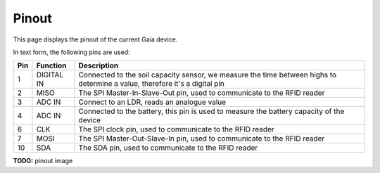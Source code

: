 Pinout
======

This page displays the pinout of the current Gaia device.

In text form, the following pins are used:

=== ========== ===========
Pin Function   Description
=== ========== ===========
1   DIGITAL IN |pin01|
--- ---------- -----------
2   MISO       |pin02|
--- ---------- -----------
3   ADC IN     |pin03|
--- ---------- -----------
4   ADC IN     |pin04|
--- ---------- -----------
6   CLK        |pin06|
--- ---------- -----------
7   MOSI       |pin07|
--- ---------- -----------
10  SDA        |pin10|
=== ========== ===========

.. |pin01| replace:: Connected to the soil capacity sensor, we measure the time between highs to determine a value, therefore it's a digital pin
.. |pin02| replace:: The SPI Master-In-Slave-Out pin, used to communicate to the RFID reader
.. |pin03| replace:: Connect to an LDR, reads an analogue value
.. |pin04| replace:: Connected to the battery, this pin is used to measure the battery capacity of the device
.. |pin06| replace:: The SPI clock pin, used to communicate to the RFID reader
.. |pin07| replace:: The SPI Master-Out-Slave-In pin, used to communicate to the RFID reader
.. |pin10| replace:: The SDA pin, used to communicate to the RFID reader

**TODO:** pinout image


